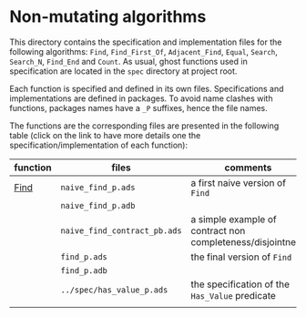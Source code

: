 * Non-mutating algorithms

  This directory contains the specification and implementation files
  for the following algorithms: ~Find~, ~Find_First_Of~,
  ~Adjacent_Find~, ~Equal~, ~Search~, ~Search_N~, ~Find_End~ and
  ~Count~. As usual, ghost functions used in specification are located
  in the ~spec~ directory at project root.

  Each function is specified and defined in its own
  files. Specifications and implementations are defined in
  packages. To avoid name clashes with functions, packages names have
  a ~_P~ suffixes, hence the file names.

  The functions are the corresponding files are presented in the
  following table (click on the link to have more details one the
  specification/implementation of each function):

  | function | files                        | comments                                                   |
  |----------+------------------------------+------------------------------------------------------------|
  | [[./Find.org][Find]]     | ~naive_find_p.ads~           | a first naive version of ~Find~                            |
  |          | ~naive_find_p.adb~           |                                                            |
  |          | ~naive_find_contract_pb.ads~ | a simple example of contract non completeness/disjointness |
  |          | ~find_p.ads~                 | the final version of ~Find~                                |
  |          | ~find_p.adb~                 |                                                            |
  |          | ~../spec/has_value_p.ads~    | the specification of the ~Has_Value~ predicate             |
  |----------+------------------------------+------------------------------------------------------------|
  |          |                              |                                                            |
# Local Variables:
# ispell-dictionary: "english"
# End:
